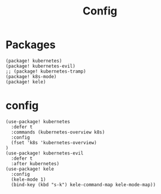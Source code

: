#+TITLE: Config
#+property: header-args:emacs-lisp :tangle yes
#+property: header-args:elisp :tangle yes

* Packages
#+begin_src elisp :tangle packages.el
(package! kubernetes)
(package! kubernetes-evil)
;; (package! kubernetes-tramp)
(package! k8s-mode)
(package! kele)
#+end_src

* config
#+begin_src elisp :tangle config.el
(use-package! kubernetes
  :defer t
  :commands (kubernetes-overview k8s)
  :config
  (fset 'k8s 'kubernetes-overview)
)
(use-package! kubernetes-evil
  :defer t
  :after kubernetes)
(use-package! kele
  :config
  (kele-mode 1)
  (bind-key (kbd "s-k") kele-command-map kele-mode-map))
#+end_src
